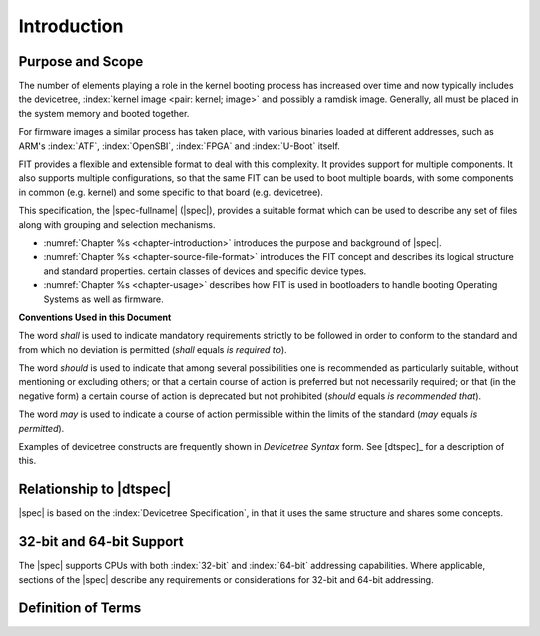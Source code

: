 .. SPDX-License-Identifier: Apache-2.0

.. _chapter-introduction:

Introduction
============

Purpose and Scope
-----------------

The number of elements playing a role in the kernel booting process has
increased over time and now typically includes the devicetree,
:index:`kernel image <pair: kernel; image>` and
possibly a ramdisk image. Generally, all must be placed in the system memory and
booted together.

For firmware images a similar process has taken place, with various binaries
loaded at different addresses, such as ARM's :index:`ATF`, :index:`OpenSBI`,
:index:`FPGA` and :index:`U-Boot` itself.

FIT provides a flexible and extensible format to deal with this complexity. It
provides support for multiple components. It also supports multiple
configurations, so that the same FIT can be used to boot multiple boards, with
some components in common (e.g. kernel) and some specific to that board (e.g.
devicetree).

This specification, the |spec-fullname| (|spec|),
provides a suitable format which can be used to describe any set of files
along with grouping and selection mechanisms.

* :numref:`Chapter %s <chapter-introduction>` introduces the purpose and
  background of |spec|.
* :numref:`Chapter %s <chapter-source-file-format>` introduces the FIT concept
  and describes its logical structure and standard properties.
  certain classes of devices and specific device types.
* :numref:`Chapter %s <chapter-usage>` describes how FIT is used in bootloaders
  to handle booting Operating Systems as well as firmware.

**Conventions Used in this Document**

The word *shall* is used to indicate mandatory requirements strictly to
be followed in order to conform to the standard and from which no
deviation is permitted (*shall* equals *is required to*).

The word *should* is used to indicate that among several possibilities
one is recommended as particularly suitable, without mentioning or
excluding others; or that a certain course of action is preferred but
not necessarily required; or that (in the negative form) a certain
course of action is deprecated but not prohibited (*should* equals *is
recommended that*).

The word *may* is used to indicate a course of action permissible within
the limits of the standard (*may* equals *is permitted*).

Examples of devicetree constructs are frequently shown in *Devicetree
Syntax* form. See [dtspec]_ for a description of this.

Relationship to |dtspec|
------------------------

|spec| is based on the :index:`Devicetree Specification`, in that it uses the
same structure and shares some concepts.

32-bit and 64-bit Support
-------------------------

The |spec| supports CPUs with both :index:`32-bit` and :index:`64-bit`
addressing capabilities. Where applicable, sections of the |spec| describe any
requirements or considerations for 32-bit and 64-bit addressing.


Definition of Terms
-------------------

.. glossary::

   DTB
       Devicetree blob. Compact binary representation of the devicetree.

   DTC
       Devicetree compiler. An open source tool used to create DTB files
       from DTS files.

   DTS
       Devicetree syntax. A textual representation of a devicetree
       consumed by the DTC. See Appendix A Devicetree Source Format
       (version 1).
